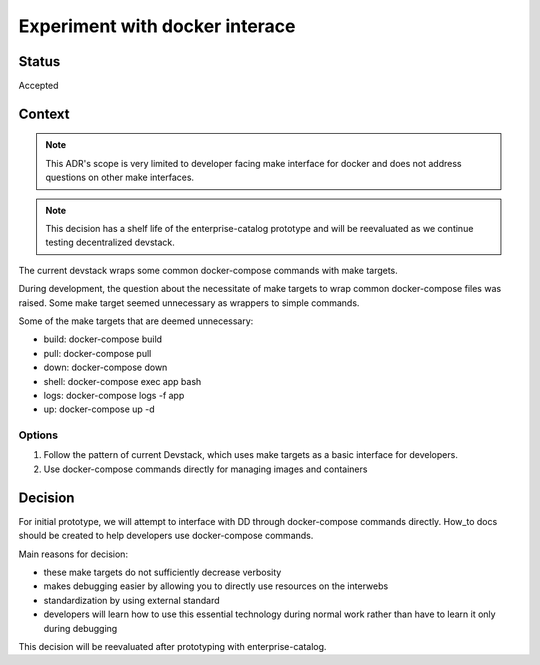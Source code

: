 Experiment with docker interace
###############################


Status
******

Accepted


Context
*******

.. note:: This ADR's scope is very limited to developer facing make interface for docker and does not address questions on other make interfaces.

.. note:: This decision has a shelf life of the enterprise-catalog prototype and will be reevaluated as we continue testing decentralized devstack.

The current devstack wraps some common docker-compose commands with make targets.

During development, the question about the necessitate of make targets to wrap common docker-compose files was raised. Some make target seemed unnecessary as wrappers to simple commands.

Some of the make targets that are deemed unnecessary:

- build: docker-compose build
- pull: docker-compose pull
- down: docker-compose down
- shell: docker-compose exec app bash
- logs: docker-compose logs -f app
- up: docker-compose up -d

Options
=======

1. Follow the pattern of current Devstack, which uses make targets as a basic interface for developers.

2. Use docker-compose commands directly for managing images and containers


Decision
********

For initial prototype, we will attempt to interface with DD through docker-compose commands directly. How_to docs should be created to help developers use docker-compose commands.

Main reasons for decision:

- these make targets do not sufficiently decrease verbosity
- makes debugging easier by allowing you to directly use resources on the interwebs
- standardization by using external standard
- developers will learn how to use this essential technology during normal work rather than have to learn it only during debugging


This decision will be reevaluated after prototyping with enterprise-catalog.
